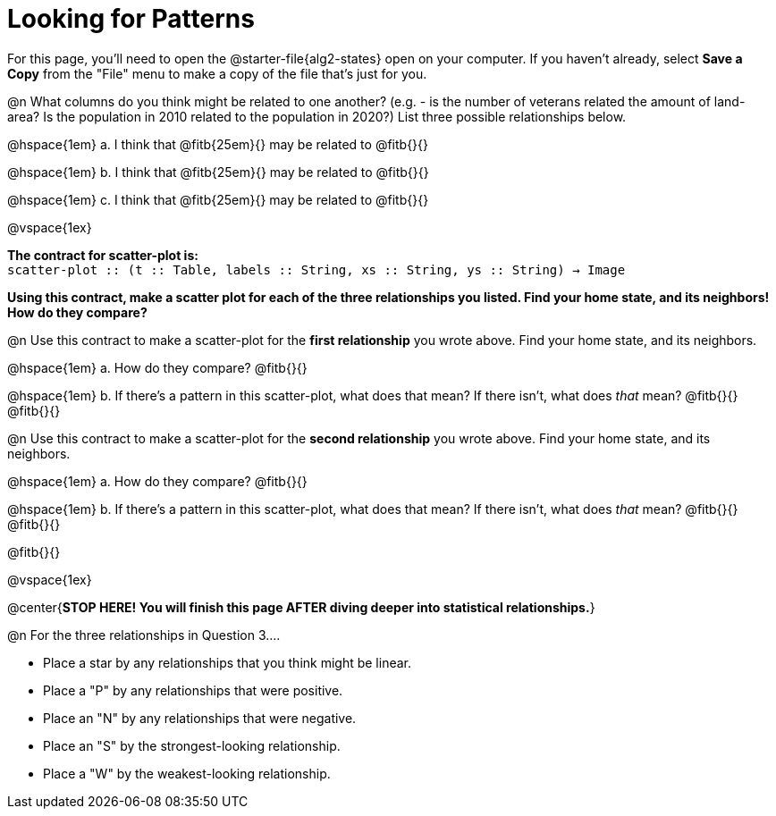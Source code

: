 = Looking for Patterns

For this page, you'll need to open the @starter-file{alg2-states} open on your computer. If you haven't already, select **Save a Copy** from the "File" menu to make a copy of the file that's just for you.

@n What columns do you think might be related to one another? (e.g. - is the number of veterans related the amount of land-area? Is the population in 2010 related to the population in 2020?) List three possible relationships below.

@hspace{1em} +a.+ I think that @fitb{25em}{} may be related to @fitb{}{}

@hspace{1em} +b.+ I think that @fitb{25em}{} may be related to @fitb{}{}

@hspace{1em} +c.+ I think that @fitb{25em}{} may be related to @fitb{}{}

@vspace{1ex}

*The contract for scatter-plot is:* +
`scatter-plot {two-colons} (t {two-colons} Table, labels {two-colons} String, xs {two-colons} String, ys {two-colons} String) -> Image`

**Using this contract, make a scatter plot for each of the three relationships you listed. Find your home state, and its neighbors! How do they compare?**

@n Use this contract to make a scatter-plot for the **first relationship** you wrote above. Find your home state, and its neighbors.

@hspace{1em} +a.+ How do they compare? @fitb{}{}

@hspace{1em} +b.+ If there's a pattern in this scatter-plot, what does that mean? If there isn't, what does _that_ mean? @fitb{}{} +
@fitb{}{}

@n Use this contract to make a scatter-plot for the **second relationship** you wrote above. Find your home state, and its neighbors.

@hspace{1em} +a.+ How do they compare? @fitb{}{}

@hspace{1em} +b.+ If there's a pattern in this scatter-plot, what does that mean? If there isn't, what does _that_ mean? @fitb{}{} +
@fitb{}{}

@fitb{}{}

@vspace{1ex}

@center{**STOP HERE! You will finish this page AFTER diving deeper into statistical relationships.**}

@n For the three relationships in Question 3....

- Place a star by any relationships that you think might be linear.
- Place a "P" by any relationships that were positive.
- Place an "N" by any relationships that were negative.
- Place an "S" by the strongest-looking relationship.
- Place a "W" by the weakest-looking relationship.
